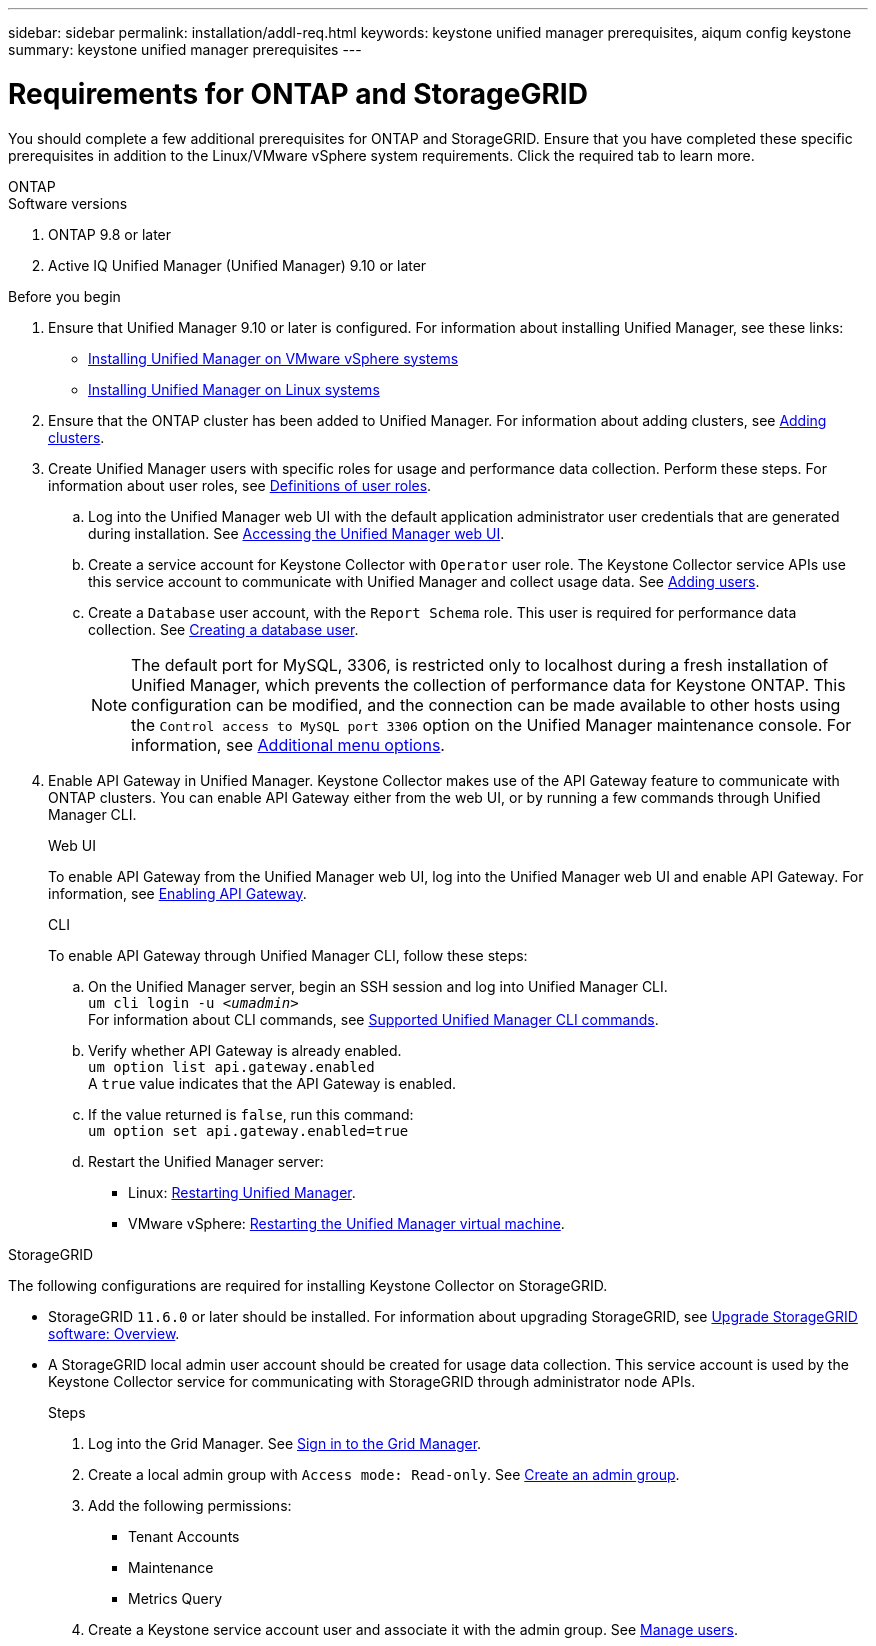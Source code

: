 ---
sidebar: sidebar
permalink: installation/addl-req.html
keywords: keystone unified manager prerequisites, aiqum config keystone
summary: keystone unified manager prerequisites
---

= Requirements for ONTAP and StorageGRID
:hardbreaks:
:nofooter:
:icons: font
:linkattrs:
:imagesdir: ../media/

[.lead]
You should complete a few additional prerequisites for ONTAP and StorageGRID. Ensure that you have completed these specific prerequisites in addition to the Linux/VMware vSphere system requirements. Click the required tab to learn more.

//tabbed blocks start here

[role="tabbed-block"]
====

.ONTAP
--
.Software versions

. ONTAP 9.8 or later
. Active IQ Unified Manager (Unified Manager) 9.10 or later

.Before you begin
. Ensure that Unified Manager 9.10 or later is configured. For information about installing Unified Manager, see these links:
+
* https://docs.netapp.com/us-en/active-iq-unified-manager/install-vapp/concept_requirements_for_installing_unified_manager.html[Installing Unified Manager on VMware vSphere systems^]
* https://docs.netapp.com/us-en/active-iq-unified-manager/install-linux/concept_requirements_for_install_unified_manager.html[Installing Unified Manager on Linux systems^]
. Ensure that the ONTAP cluster has been added to Unified Manager. For information about adding clusters, see https://docs.netapp.com/us-en/active-iq-unified-manager/config/task_add_clusters.html[Adding clusters^].
. Create Unified Manager users with specific roles for usage and performance data collection. Perform these steps. For information about user roles, see https://docs.netapp.com/us-en/active-iq-unified-manager/config/reference_definitions_of_user_roles.html[Definitions of user roles^]. 
.. Log into the Unified Manager web UI with the default application administrator user credentials that are generated during installation. See https://docs.netapp.com/us-en/active-iq-unified-manager/config/task_access_unified_manager_web_ui.html[Accessing the Unified Manager web UI^].
.. Create a service account for Keystone Collector with `Operator` user role. The Keystone Collector service APIs use this service account to communicate with Unified Manager and collect usage data. See https://docs.netapp.com/us-en/active-iq-unified-manager/config/task_add_users.html[Adding users^].
.. Create a `Database` user account, with the `Report Schema` role. This user is required for performance data collection. See https://docs.netapp.com/us-en/active-iq-unified-manager/config/task_create_database_user.html[Creating a database user^].
+
NOTE: The default port for MySQL, 3306, is restricted only to localhost during a fresh installation of Unified Manager, which prevents the collection of performance data for Keystone ONTAP. This configuration can be modified, and the connection can be made available to other hosts using the `Control access to MySQL port 3306` option on the Unified Manager maintenance console. For information, see link:https://docs.netapp.com/us-en/active-iq-unified-manager/config/reference_additional_menu_options.html[Additional menu options^].
+
. Enable API Gateway in Unified Manager. Keystone Collector makes use of the API Gateway feature to communicate with ONTAP clusters. You can enable API Gateway either from the web UI, or by running a few commands through Unified Manager CLI.
+
.Web UI
To enable API Gateway from the Unified Manager web UI, log into the Unified Manager web UI and enable API Gateway. For information, see https://docs.netapp.com/us-en/active-iq-unified-manager/config/concept_api_gateway.html[Enabling API Gateway^].
+
.CLI
To enable API Gateway through Unified Manager CLI, follow these steps:

.. On the Unified Manager server, begin an SSH session and log into Unified Manager CLI.
`um cli login -u _<umadmin>_`
For information about CLI commands, see https://docs.netapp.com/us-en/active-iq-unified-manager/events/reference_supported_unified_manager_cli_commands.html[Supported Unified Manager CLI commands^].
.. Verify whether API Gateway is already enabled. 
`um option list api.gateway.enabled`
A `true` value indicates that the API Gateway is enabled. 
.. If the value returned is `false`, run this command:
`um option set api.gateway.enabled=true`
.. Restart the Unified Manager server:

* Linux: https://docs.netapp.com/us-en/active-iq-unified-manager/install-linux/task_restart_unified_manager.html[Restarting Unified Manager^].
* VMware vSphere: https://docs.netapp.com/us-en/active-iq-unified-manager/install-vapp/task_restart_unified_manager_virtual_machine.html[Restarting the Unified Manager virtual machine^].

--


//end ONTAP, begin StorageGRID

.StorageGRID
--
The following configurations are required for installing Keystone Collector on StorageGRID. 

* StorageGRID `11.6.0` or later should be installed. For information about upgrading StorageGRID, see link:https://docs.netapp.com/us-en/storagegrid-116/upgrade/index.html[Upgrade StorageGRID software: Overview^].
* A StorageGRID local admin user account should be created for usage data collection. This service account is used by the Keystone Collector service for communicating with StorageGRID through administrator node APIs.
+
.Steps
. Log into the Grid Manager. See https://docs.netapp.com/us-en/storagegrid-116/admin/signing-in-to-grid-manager.html[Sign in to the Grid Manager^].
. Create a local admin group with `Access mode: Read-only`. See https://docs.netapp.com/us-en/storagegrid-116/admin/managing-admin-groups.html#create-an-admin-group[Create an admin group^].
. Add the following permissions:
**	Tenant Accounts
**	Maintenance
**	Metrics Query
. Create a Keystone service account user and associate it with the admin group. See https://docs.netapp.com/us-en/storagegrid-116/admin/managing-users.html[Manage users].
--
====
//end tabbed blocks







